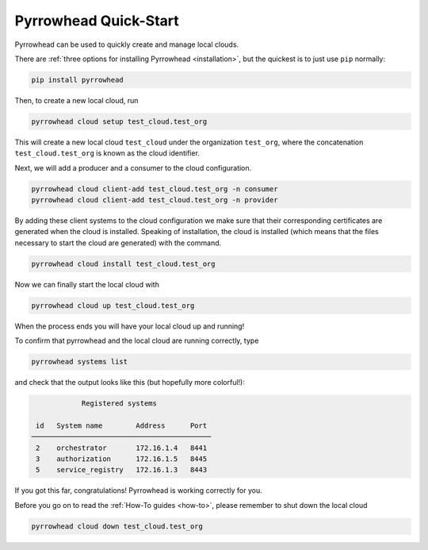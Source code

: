 Pyrrowhead Quick-Start
======================

Pyrrowhead can be used to quickly create and manage local clouds.

There are :ref:`three options for installing Pyrrowhead <installation>`,
but the quickest is to just use ``pip`` normally:

.. code-block:: bash

   pip install pyrrowhead

Then, to create a new local cloud, run

.. code-block:: bash

   pyrrowhead cloud setup test_cloud.test_org

This will create a new local cloud ``test_cloud`` under the organization ``test_org``, where the concatenation
``test_cloud.test_org`` is known as the cloud identifier.

Next, we will add a producer and a consumer to the cloud configuration.

.. code-block:: bash

   pyrrowhead cloud client-add test_cloud.test_org -n consumer
   pyrrowhead cloud client-add test_cloud.test_org -n provider

By adding these client systems to the cloud configuration we make sure that their
corresponding certificates are generated when the cloud is installed.
Speaking of installation, the cloud is installed (which means that the files
necessary to start the cloud are generated) with the command.

.. code-block:: bash

   pyrrowhead cloud install test_cloud.test_org

Now we can finally start the local cloud with

.. code-block:: bash

   pyrrowhead cloud up test_cloud.test_org

When the process ends you will have your local cloud up and running!

To confirm that pyrrowhead and the local cloud are running correctly, type

.. code-block:: bash

   pyrrowhead systems list

and check that the output looks like this (but hopefully more colorful!):

.. code-block:: console

                Registered systems

     id   System name        Address      Port
    ───────────────────────────────────────────
     2    orchestrator       172.16.1.4   8441
     3    authorization      172.16.1.5   8445
     5    service_registry   172.16.1.3   8443

If you got this far, congratulations! Pyrrowhead is working correctly for you.

Before you go on to read the :ref:`How-To guides <how-to>`, please remember to shut down the local cloud

.. code-block:: bash

   pyrrowhead cloud down test_cloud.test_org

